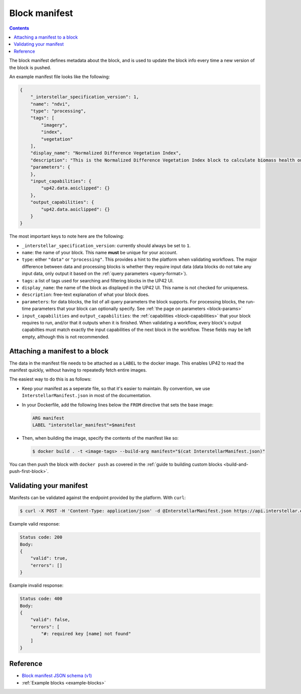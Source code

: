 .. _block-manifest:

Block manifest
==============

.. contents::

The block manifest defines metadata about the block, and is used to update the block info every time a new version
of the block is pushed.

An example manifest file looks like the following:

.. code-block:: json

    {
        "_interstellar_specification_version": 1,
        "name": "ndvi",
        "type": "processing",
        "tags": [
            "imagery",
            "index",
            "vegetation"
        ],
        "display_name": "Normalized Difference Vegetation Index",
        "description": "This is the Normalized Difference Vegetation Index block to calculate biomass health on a per-pixel basis.",
        "parameters": {
        },
        "input_capabilities": {
            "up42.data.aoiclipped": {}
        },
        "output_capabilities": {
            "up42.data.aoiclipped": {}
        }
    }

The most important keys to note here are the following:

* ``_interstellar_specification_version``: currently should always be set to ``1``.
* ``name``: the name of your block. This name **must** be unique for your account.
* ``type``: either ``"data"`` or ``"processing"``. This provides a hint to the platform when validating workflows.
  The major difference between data and processing blocks is whether they require input data (data blocks do not
  take any input data, only output it based on the :ref:`query parameters <query-format>`).
* ``tags``: a list of tags used for searching and filtering blocks in the UP42 UI.
* ``display_name``: the name of the block as displayed in the UP42 UI. This name is not checked for
  uniqueness.
* ``description``: free-text explanation of what your block does.
* ``parameters``: for data blocks, the list of all query parameters the block supports. For processing blocks, the
  run-time parameters that your block can optionally specify. See :ref:`the page on parameters <block-params>`
* ``input_capabilities`` and ``output_capabilities``: the :ref:`capabilities <block-capabilities>` that your block
  requires to run, and/or that it outputs when it is finished. When validating a workflow, every block's output
  capabilties must match exactly the input capabilities of the next block in the workflow. These fields may be
  left empty, although this is not recommended.

.. _attaching-manifest:

Attaching a manifest to a block
-------------------------------

The data in the manifest file needs to be attached as a ``LABEL`` to the docker image. This enables UP42 to read
the manifest quickly, without having to repeatedly fetch entire images.

The easiest way to do this is as follows:

* Keep your manifest as a seperate file, so that it's easier to maintain. By convention, we use ``InterstellarManifest.json``
  in most of the documentation.
* In your Dockerfile, add the following lines below the ``FROM`` directive that sets the base image:

  .. code-block:: docker

      ARG manifest
      LABEL "interstellar_manifest"=$manifest

* Then, when building the image, specify the contents of the manifest like so:

  .. code-block:: bash

    $ docker build . -t <image-tags> --build-arg manifest="$(cat InterstellarManifest.json)"

You can then push the block with ``docker push`` as covered in the :ref:`guide to building custom blocks <build-and-push-first-block>`.


.. _validating-your-manifest:

Validating your manifest
------------------------

Manifests can be validated against the endpoint provided by the platform. With ``curl``:

.. code-block:: bash

    $ curl -X POST -H 'Content-Type: application/json' -d @InterstellarManifest.json https://api.interstellar.earth/validate-schema/block

Example valid response:

.. code-block:: json

    Status code: 200
    Body:
    {
        "valid": true,
        "errors": []
    }

Example invalid response:

.. code-block:: json

    Status code: 400
    Body:
    {
        "valid": false,
        "errors": [
            "#: required key [name] not found"
        ]
    }


Reference
---------

* `Block manifest JSON schema (v1) <http://specs.interstellar.earth/v1/blocks/schema.json>`_
* :ref:`Example blocks <example-blocks>`

